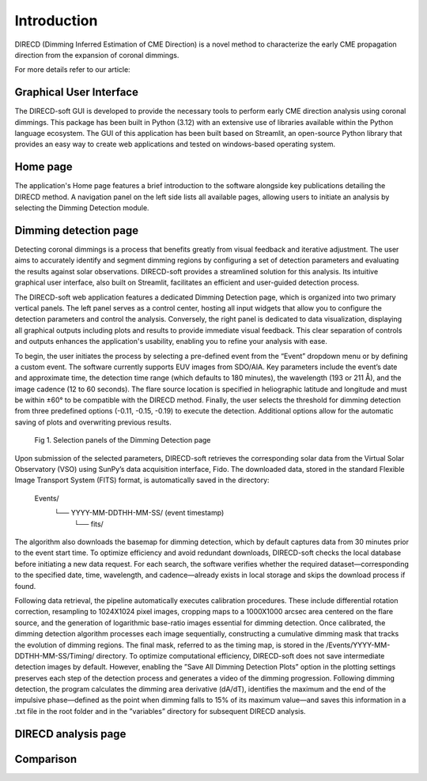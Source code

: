 Introduction
====================

DIRECD (Dimming Inferred Estimation of CME Direction) is a novel method
to characterize the early CME propagation direction from the expansion of coronal dimmings. 

For more details refer to our article: 

Graphical User Interface
------------

The DIRECD-soft GUI is developed to provide the necessary tools to perform early CME direction analysis using 
coronal dimmings. This package has been built in Python (3.12) with an extensive use of libraries available within
the Python language ecosystem. The GUI of this application has been built based on Streamlit, an open-source Python 
library that provides an easy way to create web applications and tested on windows-based operating system.

Home page
-------------

The application's Home page features a brief introduction to the software alongside key publications detailing the DIRECD method. 
A navigation panel on the left side lists all available pages, allowing users to initiate an analysis by selecting the Dimming Detection
module.

Dimming detection page
--------------

Detecting coronal dimmings is a process that benefits greatly from visual feedback and iterative adjustment. 
The user aims to accurately identify and segment dimming regions by configuring a set of detection parameters and evaluating 
the results against solar observations. DIRECD-soft provides a streamlined solution for this analysis. 
Its intuitive graphical user interface, also built on Streamlit, facilitates an efficient and user-guided detection process.  

The DIRECD-soft web application features a dedicated Dimming Detection page, which is organized into two primary vertical panels. 
The left panel serves as a control center, hosting all input widgets that allow you to configure the detection parameters and 
control the analysis. Conversely, the right panel is dedicated to data visualization, displaying all graphical outputs including 
plots and results to provide immediate visual feedback. This clear separation of controls and outputs enhances the application's 
usability, enabling you to refine your analysis with ease.  

To begin, the user initiates the process by selecting a pre-defined event from the “Event” dropdown menu or by defining a custom event. 
The software currently supports EUV images from SDO/AIA. Key parameters include the event’s date and approximate time, the 
detection time range (which defaults to 180 minutes), the wavelength (193 or 211 Å), and the image cadence (12 to 60 seconds). 
The flare source location is specified in heliographic latitude and longitude and must be within ±60° to be compatible with the 
DIRECD method. Finally, the user selects the threshold for dimming detection from three predefined options (-0.11, -0.15, -0.19) to execute the detection. 
Additional options allow for the automatic saving of plots and overwriting previous results. 

.. figure:: images_docs/dimming_detection_page.png
    :scale: 30%
    
    Fig 1. Selection panels of the Dimming Detection page


Upon submission of the selected parameters, DIRECD-soft retrieves the corresponding solar data from the Virtual Solar Observatory (VSO)
using SunPy’s data acquisition interface, Fido. The downloaded data, stored in the standard Flexible Image Transport System (FITS) 
format, is automatically saved in the directory:  
         Events/
            └── YYYY-MM-DDTHH-MM-SS/  (event timestamp)
                └── fits/  
The algorithm also downloads the basemap for dimming detection, which by default captures data from 30 minutes prior to the event start
time. To optimize efficiency and avoid redundant downloads, DIRECD-soft checks the local database before initiating a new data request. 
For each search, the software verifies whether the required dataset—corresponding to the specified date, time, wavelength, and
cadence—already exists in local storage and skips the download process if found.


Following data retrieval, the pipeline automatically executes calibration procedures. These include differential rotation correction, 
resampling to 1024X1024 pixel images, cropping maps to a 1000X1000 arcsec area centered on the flare source, and the generation of 
logarithmic base-ratio images essential for dimming detection. Once calibrated, the dimming detection algorithm processes each image 
sequentially, constructing a cumulative dimming mask that tracks the evolution of dimming regions. The final mask, referred to as the 
timing map, is stored in the /Events/YYYY-MM-DDTHH-MM-SS/Timing/ directory. To optimize computational efficiency, DIRECD-soft does not save 
intermediate detection images by default. However, enabling the ”Save All Dimming Detection Plots” option in the plotting settings 
preserves each step of the detection process and generates a video of the dimming progression. Following dimming detection, the program 
calculates the dimming area derivative (dA/dT), identifies the maximum and the end of the impulsive phase—defined as the point when 
dimming falls to 15% of its maximum value—and saves this information in a .txt file in the root folder and in the ”variables” directory 
for subsequent DIRECD analysis.

.. .. figure:: images_docs/detection_1.png
..     :scale: 30 %
..    Fig 2. Working of Dimming Detection page



DIRECD analysis page
--------------

Comparison
---------------